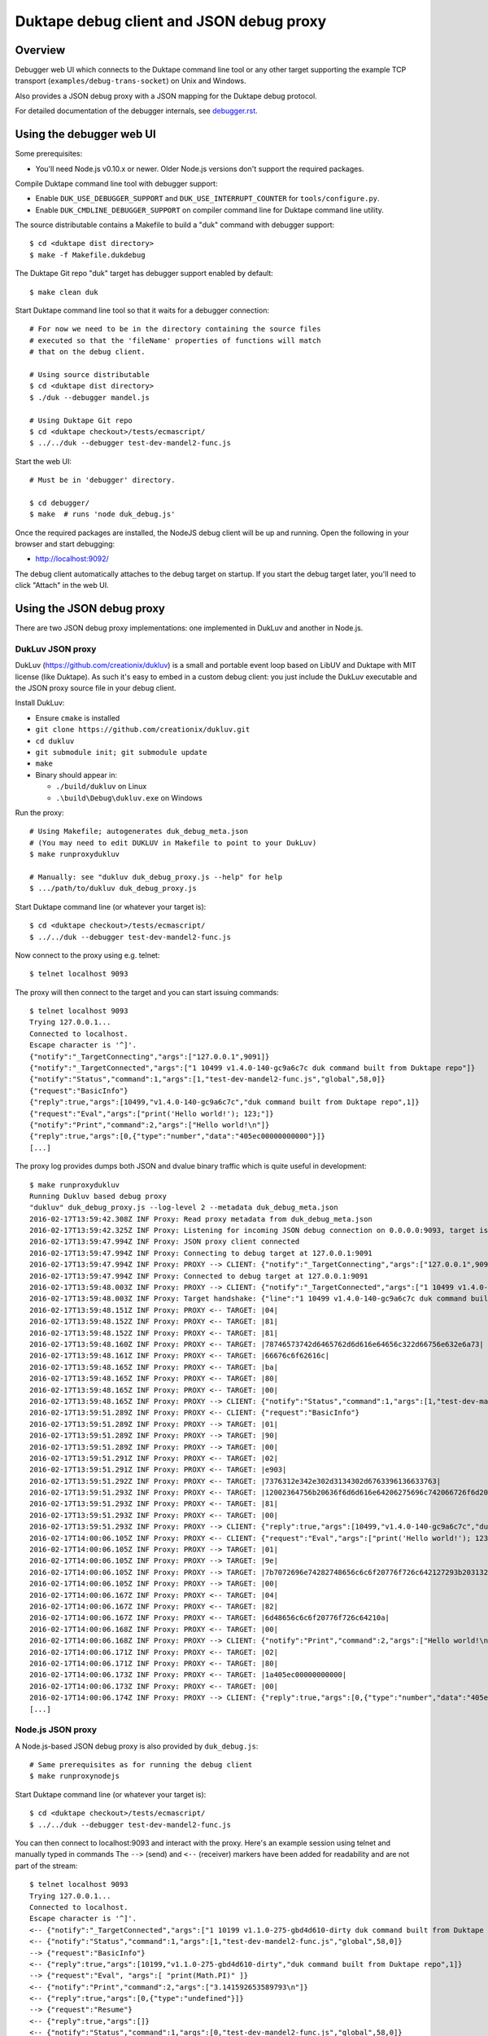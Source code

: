 =========================================
Duktape debug client and JSON debug proxy
=========================================

Overview
========

Debugger web UI which connects to the Duktape command line tool or any other
target supporting the example TCP transport (``examples/debug-trans-socket``)
on Unix and Windows.

Also provides a JSON debug proxy with a JSON mapping for the Duktape debug
protocol.

For detailed documentation of the debugger internals, see `debugger.rst`__.

__ https://github.com/svaarala/duktape/blob/master/doc/debugger.rst

Using the debugger web UI
=========================

Some prerequisites:

* You'll need Node.js v0.10.x or newer.  Older Node.js versions don't support
  the required packages.

Compile Duktape command line tool with debugger support:

* Enable ``DUK_USE_DEBUGGER_SUPPORT`` and ``DUK_USE_INTERRUPT_COUNTER`` for
  ``tools/configure.py``.

* Enable ``DUK_CMDLINE_DEBUGGER_SUPPORT`` on compiler command line for Duktape
  command line utility.

The source distributable contains a Makefile to build a "duk" command with
debugger support::

    $ cd <duktape dist directory>
    $ make -f Makefile.dukdebug

The Duktape Git repo "duk" target has debugger support enabled by default::

    $ make clean duk

Start Duktape command line tool so that it waits for a debugger connection::

    # For now we need to be in the directory containing the source files
    # executed so that the 'fileName' properties of functions will match
    # that on the debug client.

    # Using source distributable
    $ cd <duktape dist directory>
    $ ./duk --debugger mandel.js

    # Using Duktape Git repo
    $ cd <duktape checkout>/tests/ecmascript/
    $ ../../duk --debugger test-dev-mandel2-func.js

Start the web UI::

    # Must be in 'debugger' directory.

    $ cd debugger/
    $ make  # runs 'node duk_debug.js'

Once the required packages are installed, the NodeJS debug client will be
up and running.  Open the following in your browser and start debugging:

* http://localhost:9092/

The debug client automatically attaches to the debug target on startup.
If you start the debug target later, you'll need to click "Attach" in the
web UI.

Using the JSON debug proxy
==========================

There are two JSON debug proxy implementations: one implemented in DukLuv
and another in Node.js.

DukLuv JSON proxy
-----------------

DukLuv (https://github.com/creationix/dukluv) is a small and portable event
loop based on LibUV and Duktape with MIT license (like Duktape).  As such it's
easy to embed in a custom debug client: you just include the DukLuv executable
and the JSON proxy source file in your debug client.

Install DukLuv:

* Ensure ``cmake`` is installed

* ``git clone https://github.com/creationix/dukluv.git``

* ``cd dukluv``

* ``git submodule init; git submodule update``

* ``make``

* Binary should appear in:

  - ``./build/dukluv`` on Linux

  - ``.\build\Debug\dukluv.exe`` on Windows

Run the proxy::

    # Using Makefile; autogenerates duk_debug_meta.json
    # (You may need to edit DUKLUV in Makefile to point to your DukLuv)
    $ make runproxydukluv

    # Manually: see "dukluv duk_debug_proxy.js --help" for help
    $ .../path/to/dukluv duk_debug_proxy.js

Start Duktape command line (or whatever your target is)::

    $ cd <duktape checkout>/tests/ecmascript/
    $ ../../duk --debugger test-dev-mandel2-func.js

Now connect to the proxy using e.g. telnet::

    $ telnet localhost 9093

The proxy will then connect to the target and you can start issuing commands::

    $ telnet localhost 9093
    Trying 127.0.0.1...
    Connected to localhost.
    Escape character is '^]'.
    {"notify":"_TargetConnecting","args":["127.0.0.1",9091]}
    {"notify":"_TargetConnected","args":["1 10499 v1.4.0-140-gc9a6c7c duk command built from Duktape repo"]}
    {"notify":"Status","command":1,"args":[1,"test-dev-mandel2-func.js","global",58,0]}
    {"request":"BasicInfo"}
    {"reply":true,"args":[10499,"v1.4.0-140-gc9a6c7c","duk command built from Duktape repo",1]}
    {"request":"Eval","args":["print('Hello world!'); 123;"]}
    {"notify":"Print","command":2,"args":["Hello world!\n"]}
    {"reply":true,"args":[0,{"type":"number","data":"405ec00000000000"}]}
    [...]

The proxy log provides dumps both JSON and dvalue binary traffic which is
quite useful in development::

    $ make runproxydukluv
    Running Dukluv based debug proxy
    "dukluv" duk_debug_proxy.js --log-level 2 --metadata duk_debug_meta.json
    2016-02-17T13:59:42.308Z INF Proxy: Read proxy metadata from duk_debug_meta.json
    2016-02-17T13:59:42.325Z INF Proxy: Listening for incoming JSON debug connection on 0.0.0.0:9093, target is 127.0.0.1:9091
    2016-02-17T13:59:47.994Z INF Proxy: JSON proxy client connected
    2016-02-17T13:59:47.994Z INF Proxy: Connecting to debug target at 127.0.0.1:9091
    2016-02-17T13:59:47.994Z INF Proxy: PROXY --> CLIENT: {"notify":"_TargetConnecting","args":["127.0.0.1",9091]}
    2016-02-17T13:59:47.994Z INF Proxy: Connected to debug target at 127.0.0.1:9091
    2016-02-17T13:59:48.003Z INF Proxy: PROXY --> CLIENT: {"notify":"_TargetConnected","args":["1 10499 v1.4.0-140-gc9a6c7c duk command built from Duktape repo"]}
    2016-02-17T13:59:48.003Z INF Proxy: Target handshake: {"line":"1 10499 v1.4.0-140-gc9a6c7c duk command built from Duktape repo","protocolVersion":1,"text":"10499 v1.4.0-140-gc9a6c7c duk command built from Duktape repo","dukVersion":"1","dukGitDescribe":"10499","targetString":"v1.4.0-140-gc9a6c7c"}
    2016-02-17T13:59:48.151Z INF Proxy: PROXY <-- TARGET: |04|
    2016-02-17T13:59:48.152Z INF Proxy: PROXY <-- TARGET: |81|
    2016-02-17T13:59:48.152Z INF Proxy: PROXY <-- TARGET: |81|
    2016-02-17T13:59:48.160Z INF Proxy: PROXY <-- TARGET: |78746573742d6465762d6d616e64656c322d66756e632e6a73|
    2016-02-17T13:59:48.161Z INF Proxy: PROXY <-- TARGET: |66676c6f62616c|
    2016-02-17T13:59:48.165Z INF Proxy: PROXY <-- TARGET: |ba|
    2016-02-17T13:59:48.165Z INF Proxy: PROXY <-- TARGET: |80|
    2016-02-17T13:59:48.165Z INF Proxy: PROXY <-- TARGET: |00|
    2016-02-17T13:59:48.165Z INF Proxy: PROXY --> CLIENT: {"notify":"Status","command":1,"args":[1,"test-dev-mandel2-func.js","global",58,0]}
    2016-02-17T13:59:51.289Z INF Proxy: PROXY <-- CLIENT: {"request":"BasicInfo"}
    2016-02-17T13:59:51.289Z INF Proxy: PROXY --> TARGET: |01|
    2016-02-17T13:59:51.289Z INF Proxy: PROXY --> TARGET: |90|
    2016-02-17T13:59:51.289Z INF Proxy: PROXY --> TARGET: |00|
    2016-02-17T13:59:51.291Z INF Proxy: PROXY <-- TARGET: |02|
    2016-02-17T13:59:51.291Z INF Proxy: PROXY <-- TARGET: |e903|
    2016-02-17T13:59:51.292Z INF Proxy: PROXY <-- TARGET: |7376312e342e302d3134302d6763396136633763|
    2016-02-17T13:59:51.293Z INF Proxy: PROXY <-- TARGET: |12002364756b20636f6d6d616e64206275696c742066726f6d2044756b74617065207265706f|
    2016-02-17T13:59:51.293Z INF Proxy: PROXY <-- TARGET: |81|
    2016-02-17T13:59:51.293Z INF Proxy: PROXY <-- TARGET: |00|
    2016-02-17T13:59:51.293Z INF Proxy: PROXY --> CLIENT: {"reply":true,"args":[10499,"v1.4.0-140-gc9a6c7c","duk command built from Duktape repo",1]}
    2016-02-17T14:00:06.105Z INF Proxy: PROXY <-- CLIENT: {"request":"Eval","args":["print('Hello world!'); 123;"]}
    2016-02-17T14:00:06.105Z INF Proxy: PROXY --> TARGET: |01|
    2016-02-17T14:00:06.105Z INF Proxy: PROXY --> TARGET: |9e|
    2016-02-17T14:00:06.105Z INF Proxy: PROXY --> TARGET: |7b7072696e74282748656c6c6f20776f726c642127293b203132333b|
    2016-02-17T14:00:06.105Z INF Proxy: PROXY --> TARGET: |00|
    2016-02-17T14:00:06.167Z INF Proxy: PROXY <-- TARGET: |04|
    2016-02-17T14:00:06.167Z INF Proxy: PROXY <-- TARGET: |82|
    2016-02-17T14:00:06.167Z INF Proxy: PROXY <-- TARGET: |6d48656c6c6f20776f726c64210a|
    2016-02-17T14:00:06.168Z INF Proxy: PROXY <-- TARGET: |00|
    2016-02-17T14:00:06.168Z INF Proxy: PROXY --> CLIENT: {"notify":"Print","command":2,"args":["Hello world!\n"]}
    2016-02-17T14:00:06.171Z INF Proxy: PROXY <-- TARGET: |02|
    2016-02-17T14:00:06.171Z INF Proxy: PROXY <-- TARGET: |80|
    2016-02-17T14:00:06.173Z INF Proxy: PROXY <-- TARGET: |1a405ec00000000000|
    2016-02-17T14:00:06.173Z INF Proxy: PROXY <-- TARGET: |00|
    2016-02-17T14:00:06.174Z INF Proxy: PROXY --> CLIENT: {"reply":true,"args":[0,{"type":"number","data":"405ec00000000000"}]}
    [...]

Node.js JSON proxy
------------------

A Node.js-based JSON debug proxy is also provided by ``duk_debug.js``::

    # Same prerequisites as for running the debug client
    $ make runproxynodejs

Start Duktape command line (or whatever your target is)::

    $ cd <duktape checkout>/tests/ecmascript/
    $ ../../duk --debugger test-dev-mandel2-func.js

You can then connect to localhost:9093 and interact with the proxy.
Here's an example session using telnet and manually typed in commands
The ``-->`` (send) and ``<--`` (receiver) markers have been added for
readability and are not part of the stream::

    $ telnet localhost 9093
    Trying 127.0.0.1...
    Connected to localhost.
    Escape character is '^]'.
    <-- {"notify":"_TargetConnected","args":["1 10199 v1.1.0-275-gbd4d610-dirty duk command built from Duktape repo"]}
    <-- {"notify":"Status","command":1,"args":[1,"test-dev-mandel2-func.js","global",58,0]}
    --> {"request":"BasicInfo"}
    <-- {"reply":true,"args":[10199,"v1.1.0-275-gbd4d610-dirty","duk command built from Duktape repo",1]}
    --> {"request":"Eval", "args":[ "print(Math.PI)" ]}
    <-- {"notify":"Print","command":2,"args":["3.141592653589793\n"]}
    <-- {"reply":true,"args":[0,{"type":"undefined"}]}
    --> {"request":"Resume"}
    <-- {"reply":true,"args":[]}
    <-- {"notify":"Status","command":1,"args":[0,"test-dev-mandel2-func.js","global",58,0]}
    <-- {"notify":"Status","command":1,"args":[0,"test-dev-mandel2-func.js","global",58,0]}
    <-- {"notify":"Print","command":2,"args":["................................................................................\n"]}
    <-- {"notify":"Print","command":2,"args":["................................................................................\n"]}
    <-- {"notify":"Print","command":2,"args":["................................................................................\n"]}
    [...]
    <-- {"notify":"_Disconnecting"}

A telnet connection allows you to experiment with debug commands by simply
copy-pasting debug commands to the telnet session.  This is useful even if
you decide to implement the binary protocol directly.

The debug target used by the proxy can be configured with ``duk_debug.js``
command line options.

Source search path
==================

The NodeJS debug client needs to be able to find source code files matching
code running on the target ("duk" command line).  **The filenames used on the
target and on the debug client must match exactly**, because e.g. breakpoints
are targeted based on the 'fileName' property of Function objects.

The search path can be set using the ``--source-dirs`` option given to
``duk_debug.js``, with the default search paths including only
``../tests/ecmascript/``.

The default search path means that if a function on the target has fileName
``foo/bar.js`` it would be loaded from (relative to the duk_debug.js working
directory, ``debugger/``)::

    ../tests/ecmascript/foo/bar.js

Similarly, if the filesystem contained::

    ../tests/ecmascript/baz/quux.js

the web UI dropdown would show ``baz/quux.js``.  If you selected that file
and added a breakpoint, the breakpoint fileName sent to the debug target
would be ``baz/quux.js``.

.. note:: There's much to improve in the search path.  For instance, it'd
          be nice to add a certain path to search but exclude files based
          on paths and patterns, etc.

Architecture
============

::

    +-------------------+
    | Web browser       |  [debug UI]
    +-------------------+
          |
          | http (port 9092)
          | socket.io
          v
    +-------------------+
    | duk_debug.js      |  [debug client]
    +-------------------+
          |          /\
          |          ||
          +----------||---- [example tcp transport] (port 9091)
          |          ||     (application provides concrete transport)
          |          ||
          |          ||---- [debug protocol stream]
          |          ||     (between debug client and Duktape)
          |          ||
    + - - | - - - - -|| - - +
    :     v          ||     :
    :  +-------------||-+   :  [target]
    :  | application || |   :
    :  +-------------||-+   :
    :     ^          ||     :
    :     |          ||     :   [debug API]
    :     +----------||-------- debug transport callbacks
    :     |          ||     :   (read, write, peek, read/write flush)
    :     |          ||     :   implemented by application
    :     |          \/     :
    :  +----------------+   :
    :  | Duktape        |   :
    :  +----------------+   :
    + - - - - - - - - - - - +

The debug transport is application specific:

* Duktape command line ("duk") and this debug client use an **example** TCP
  transport as a concrete example.

* It is entirely up to the application to come up with the most suitable
  transport for its environment.  Different mechanisms will be needed for
  Wi-Fi, serial, etc.

The debug protocol running inside the transport is transport independent:

* The debug protocol is documented in ``doc/debugger.rst``.

* This debug client provides further concrete examples and clarifications
  on how the protocol can be used.

Using a custom transport
========================

Quite possibly your target device cannot use the example TCP transport and
you need to implement your own transport.  You'll need to implement your
custom transport both for the target device and for the debug client.

Target device
-------------

Implement the debug transport callbacks needed by ``duk_debugger_attach()``.

See ``doc/debugger.rst`` for details and ``examples/debug-trans-socket``
for example running code for a TCP transport.

Debug client alternative 1: duk_debug.js + custom TCP proxy
-----------------------------------------------------------

If you don't want to change ``duk_debug.js`` you can implement a TCP proxy
which accepts a TCP connection from ``duk_debug.js`` and then uses your
custom transport to talk to the target::

   +--------------+   TCP   +-------+   custom   +--------+
   | duk_debug.js | ------> | proxy | ---------> | target |
   +--------------+         +-------+            +--------+

This is a straightforward option and a proxy can be used with other debug
clients too (perhaps custom scripts talking to the target etc).

You could also use netcat and implement your proxy so that it talks to
``duk_debug.js`` using stdin/stdout.

Debug client alternative 2: duk_debug.js + custom NodeJS stream
---------------------------------------------------------------

To make ``duk_debug.js`` use a custom transport you need to:

* Implement your own transport as NodeJS stream.  You can add it directly to
  ``duk_debug.js`` but it's probably easiest to use a separate module so that
  the diff to ``duk_debug.js`` stays minimal.

* Change ``duk_debug.js`` to use the custom transport instead of a TCP
  stream.  Search for "CUSTOMTRANSPORT" in ``duk_debug.js``.

See:

* http://nodejs.org/api/stream.html

* https://github.com/substack/stream-handbook

Debug client alternative 3: custom debug client
-----------------------------------------------

You can also implement your own debug client and debug UI with support for
your custom transport.

You'll also need to implement the client part of the Duktape debugger
protocol.  See ``doc/debugger.rst`` for the specification and ``duk_debug.js``
for example running code which should illustrate the protocol in more detail.

The JSON debug proxy allows you to implement a debug client without needing
to implement the Duktape binary debug protocol.  The JSON protocol provides
a roughly 1:1 mapping to the binary protocol but with an easier syntax.

